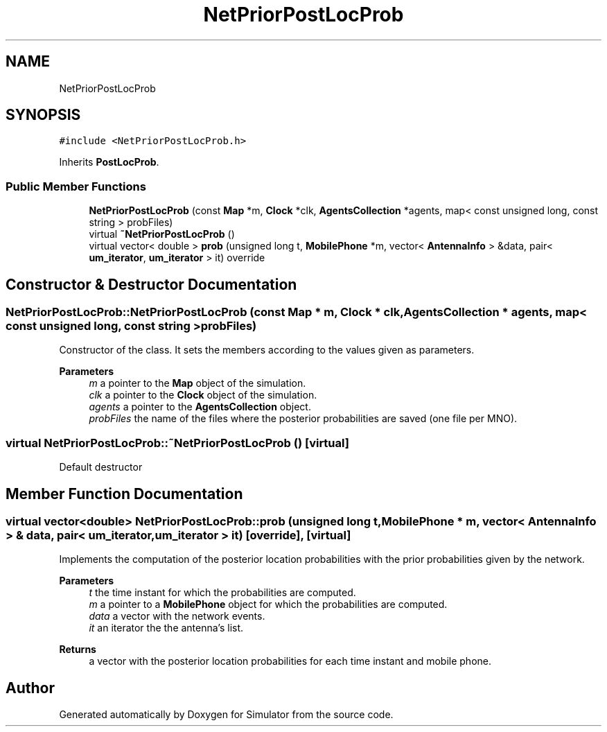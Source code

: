 .TH "NetPriorPostLocProb" 3 "Thu May 20 2021" "Simulator" \" -*- nroff -*-
.ad l
.nh
.SH NAME
NetPriorPostLocProb
.SH SYNOPSIS
.br
.PP
.PP
\fC#include <NetPriorPostLocProb\&.h>\fP
.PP
Inherits \fBPostLocProb\fP\&.
.SS "Public Member Functions"

.in +1c
.ti -1c
.RI "\fBNetPriorPostLocProb\fP (const \fBMap\fP *m, \fBClock\fP *clk, \fBAgentsCollection\fP *agents, map< const unsigned long, const string > probFiles)"
.br
.ti -1c
.RI "virtual \fB~NetPriorPostLocProb\fP ()"
.br
.ti -1c
.RI "virtual vector< double > \fBprob\fP (unsigned long t, \fBMobilePhone\fP *m, vector< \fBAntennaInfo\fP > &data, pair< \fBum_iterator\fP, \fBum_iterator\fP > it) override"
.br
.in -1c
.SH "Constructor & Destructor Documentation"
.PP 
.SS "NetPriorPostLocProb::NetPriorPostLocProb (const \fBMap\fP * m, \fBClock\fP * clk, \fBAgentsCollection\fP * agents, map< const unsigned long, const string > probFiles)"
Constructor of the class\&. It sets the members according to the values given as parameters\&. 
.PP
\fBParameters\fP
.RS 4
\fIm\fP a pointer to the \fBMap\fP object of the simulation\&. 
.br
\fIclk\fP a pointer to the \fBClock\fP object of the simulation\&. 
.br
\fIagents\fP a pointer to the \fBAgentsCollection\fP object\&. 
.br
\fIprobFiles\fP the name of the files where the posterior probabilities are saved (one file per MNO)\&. 
.RE
.PP

.SS "virtual NetPriorPostLocProb::~NetPriorPostLocProb ()\fC [virtual]\fP"
Default destructor 
.SH "Member Function Documentation"
.PP 
.SS "virtual vector<double> NetPriorPostLocProb::prob (unsigned long t, \fBMobilePhone\fP * m, vector< \fBAntennaInfo\fP > & data, pair< \fBum_iterator\fP, \fBum_iterator\fP > it)\fC [override]\fP, \fC [virtual]\fP"
Implements the computation of the posterior location probabilities with the prior probabilities given by the network\&. 
.PP
\fBParameters\fP
.RS 4
\fIt\fP the time instant for which the probabilities are computed\&. 
.br
\fIm\fP a pointer to a \fBMobilePhone\fP object for which the probabilities are computed\&. 
.br
\fIdata\fP a vector with the network events\&. 
.br
\fIit\fP an iterator the the antenna's list\&. 
.RE
.PP
\fBReturns\fP
.RS 4
a vector with the posterior location probabilities for each time instant and mobile phone\&. 
.RE
.PP


.SH "Author"
.PP 
Generated automatically by Doxygen for Simulator from the source code\&.
